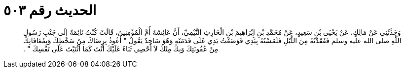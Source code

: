 
= الحديث رقم ٥٠٣

[quote.hadith]
وَحَدَّثَنِي عَنْ مَالِكٍ، عَنْ يَحْيَى بْنِ سَعِيدٍ، عَنْ مُحَمَّدِ بْنِ إِبْرَاهِيمَ بْنِ الْحَارِثِ التَّيْمِيِّ، أَنَّ عَائِشَةَ أُمَّ الْمُؤْمِنِينَ، قَالَتْ كُنْتُ نَائِمَةً إِلَى جَنْبِ رَسُولِ اللَّهِ صلى الله عليه وسلم فَفَقَدْتُهُ مِنَ اللَّيْلِ فَلَمَسْتُهُ بِيَدِي فَوَضَعْتُ يَدِي عَلَى قَدَمَيْهِ وَهُوَ سَاجِدٌ يَقُولُ ‏"‏ أَعُوذُ بِرِضَاكَ مِنْ سَخَطِكَ وَبِمُعَافَاتِكَ مِنْ عُقُوبَتِكَ وَبِكَ مِنْكَ لاَ أُحْصِي ثَنَاءً عَلَيْكَ أَنْتَ كَمَا أَثْنَيْتَ عَلَى نَفْسِكَ ‏"‏ ‏.‏